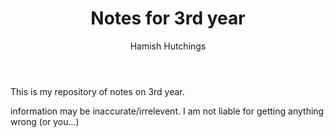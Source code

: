 #+TITLE: Notes for 3rd year
#+AUTHOR: Hamish Hutchings

This is my repository of notes on 3rd year.

information may be inaccurate/irrelevent.
I am not liable for getting anything wrong (or you...)
